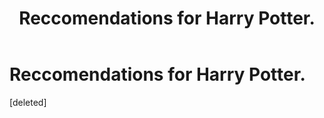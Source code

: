 #+TITLE: Reccomendations for Harry Potter.

* Reccomendations for Harry Potter.
:PROPERTIES:
:Score: 1
:DateUnix: 1566499615.0
:DateShort: 2019-Aug-22
:FlairText: Request
:END:
[deleted]

